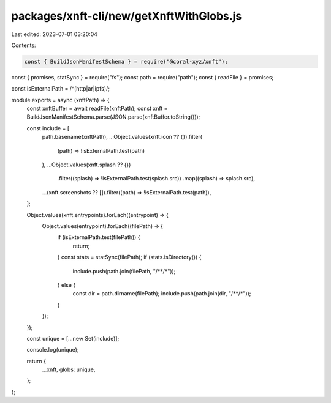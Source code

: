 packages/xnft-cli/new/getXnftWithGlobs.js
=========================================

Last edited: 2023-07-01 03:20:04

Contents:

.. code-block:: js

    const { BuildJsonManifestSchema } = require("@coral-xyz/xnft");
const { promises, statSync } = require("fs");
const path = require("path");
const { readFile } = promises;

const isExternalPath = /^(http|ar|ipfs)/;

module.exports = async (xnftPath) => {
  const xnftBuffer = await readFile(xnftPath);
  const xnft = BuildJsonManifestSchema.parse(JSON.parse(xnftBuffer.toString()));

  const include = [
    path.basename(xnftPath),
    ...Object.values(xnft.icon ?? {}).filter(
      (path) => !isExternalPath.test(path)
    ),
    ...Object.values(xnft.splash ?? {})
      .filter((splash) => !isExternalPath.test(splash.src))
      .map((splash) => splash.src),
    ...(xnft.screenshots ?? []).filter((path) => !isExternalPath.test(path)),
  ];

  Object.values(xnft.entrypoints).forEach((entrypoint) => {
    Object.values(entrypoint).forEach((filePath) => {
      if (isExternalPath.test(filePath)) {
        return;
      }
      const stats = statSync(filePath);
      if (stats.isDirectory()) {
        include.push(path.join(filePath, "/**/*"));
      } else {
        const dir = path.dirname(filePath);
        include.push(path.join(dir, "/**/*"));
      }
    });
  });

  const unique = [...new Set(include)];

  console.log(unique);

  return {
    ...xnft,
    globs: unique,
  };
};


